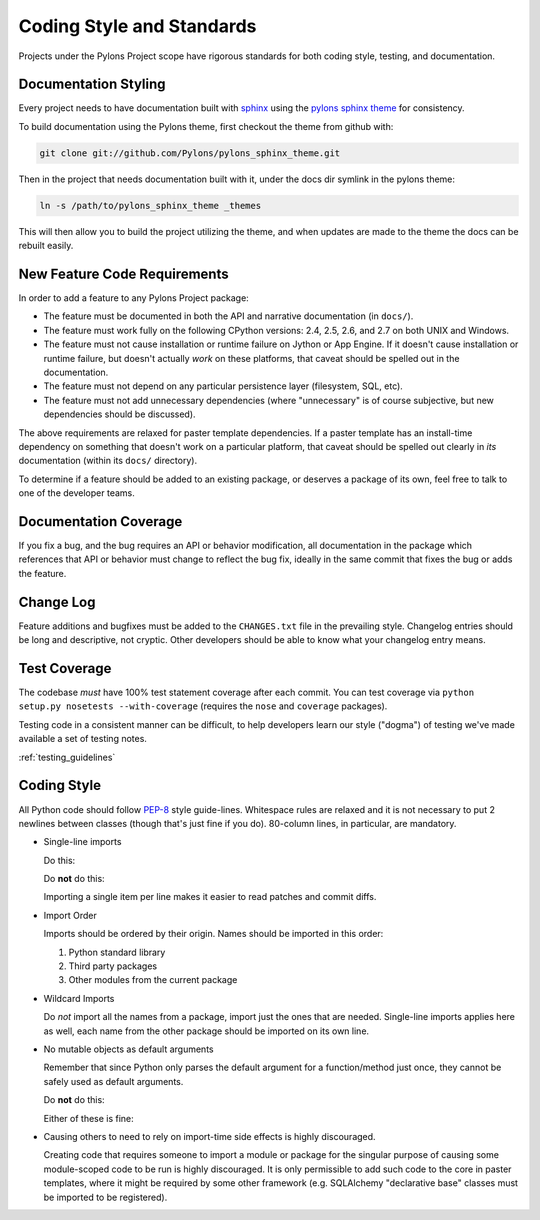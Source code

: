 .. _codestyle:

Coding Style and Standards
==========================

Projects under the Pylons Project scope have rigorous standards for both
coding style, testing, and documentation.

Documentation Styling
---------------------

Every project needs to have documentation built with `sphinx
<http://sphinx.pocoo.org/>`_ using the `pylons sphinx theme
<http://github.com/Pylons/pylons_sphinx_theme>`_ for consistency.

To build documentation using the Pylons theme, first checkout the theme from
github with:

.. code-block:: bash
    
    git clone git://github.com/Pylons/pylons_sphinx_theme.git

Then in the project that needs documentation built with it, under the docs dir
symlink in the pylons theme:

.. code-block:: bash
    
    ln -s /path/to/pylons_sphinx_theme _themes

This will then allow you to build the project utilizing the theme, and when
updates are made to the theme the docs can be rebuilt easily.

New Feature Code Requirements
-----------------------------

In order to add a feature to any Pylons Project package:

- The feature must be documented in both the API and narrative
  documentation (in ``docs/``).

- The feature must work fully on the following CPython versions: 2.4,
  2.5, 2.6, and 2.7 on both UNIX and Windows.

- The feature must not cause installation or runtime failure on Jython or App
  Engine. If it doesn't cause installation or runtime failure, but doesn't
  actually *work* on these platforms, that caveat should be spelled out in the
  documentation.

- The feature must not depend on any particular persistence layer (filesystem,
  SQL, etc).

- The feature must not add unnecessary dependencies (where "unnecessary" is of
  course subjective, but new dependencies should be discussed).

The above requirements are relaxed for paster template dependencies. If a
paster template has an install-time dependency on something that doesn't work
on a particular platform, that caveat should be spelled out clearly in *its*
documentation (within its ``docs/`` directory).

To determine if a feature should be added to an existing package, or deserves
a package of its own, feel free to talk to one of the developer teams.

Documentation Coverage
----------------------

If you fix a bug, and the bug requires an API or behavior modification, all
documentation in the package which references that API or behavior must change
to reflect the bug fix, ideally in the same commit that fixes the bug or adds
the feature.

Change Log
----------

Feature additions and bugfixes must be added to the ``CHANGES.txt`` file in
the prevailing style. Changelog entries should be long and descriptive, not
cryptic. Other developers should be able to know what your changelog entry
means.

Test Coverage
-------------

The codebase *must* have 100% test statement coverage after each commit. You
can test coverage via ``python setup.py nosetests --with-coverage`` (requires
the ``nose`` and ``coverage`` packages).

Testing code in a consistent manner can be difficult, to help developers learn
our style ("dogma") of testing we've made available a set of testing notes.

:ref:`testing_guidelines`

Coding Style
------------

All Python code should follow `PEP-8
<http://www.python.org/dev/peps/pep-0008/>`_ style guide-lines. Whitespace
rules are relaxed and it is not necessary to put 2 newlines between classes
(though that's just fine if you do). 80-column lines, in particular, are
mandatory.

* Single-line imports
  
  Do this:

  .. code-block:: python
    :linenos:
    
    import os
    import sys
  
  Do **not** do this:

  .. code-block:: python
    :linenos:
  
    import os, sys
  
  Importing a single item per line makes it easier to read patches and commit
  diffs.

* Import Order
  
  Imports should be ordered by their origin. Names should be imported in
  this order:

  #. Python standard library

  #. Third party packages

  #. Other modules from the current package

* Wildcard Imports
  
  Do *not* import all the names from a package, import just the ones that
  are needed. Single-line imports applies here as well, each name from the
  other package should be imported on its own line.

* No mutable objects as default arguments
  
  Remember that since Python only parses the default argument for a
  function/method just once, they cannot be safely used as default arguments.
  
  Do **not** do this:

  .. code-block:: python
    :linenos:
    
    def somefunc(default={}):
        if default.get(...):
            ...

  Either of these is fine:

  .. code-block:: python
    :linenos:
    
    def somefunc(default=None):
        default = default or {}

  .. code-block:: python
    :linenos:
    
    def somefunc(default=None):
        if default is None:
            default = {}

* Causing others to need to rely on import-time side effects is highly
  discouraged.

  Creating code that requires someone to import a module or package for the
  singular purpose of causing some module-scoped code to be run is highly
  discouraged.  It is only permissible to add such code to the core in paster
  templates, where it might be required by some other framework
  (e.g. SQLAlchemy "declarative base" classes must be imported to be
  registered).
